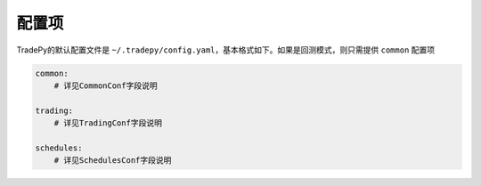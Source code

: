 配置项
==========

TradePy的默认配置文件是 ``~/.tradepy/config.yaml``，基本格式如下。如果是回测模式，则只需提供 ``common`` 配置项

.. code-block:: yaml

    common:
        # 详见CommonConf字段说明

    trading:
        # 详见TradingConf字段说明

    schedules:
        # 详见SchedulesConf字段说明


.. autopydantic_model:: tradepy.core.conf.TradePyConf

.. autopydantic_model:: tradepy.core.conf.CommonConf

.. autopydantic_model:: tradepy.core.conf.TradingConf

.. autopydantic_model:: tradepy.core.conf.SchedulesConf

.. autopydantic_model:: tradepy.core.conf.BrokerConf

.. autopydantic_model:: tradepy.core.conf.XtQuantConf

.. autopydantic_model:: tradepy.core.conf.PeriodicTasksConf

.. autopydantic_model:: tradepy.core.conf.TimeoutsConf

.. autopydantic_model:: tradepy.core.conf.StrategyConf

.. autopydantic_model:: tradepy.core.conf.SlippageConf

.. autopydantic_model:: tradepy.core.conf.BacktestConf
